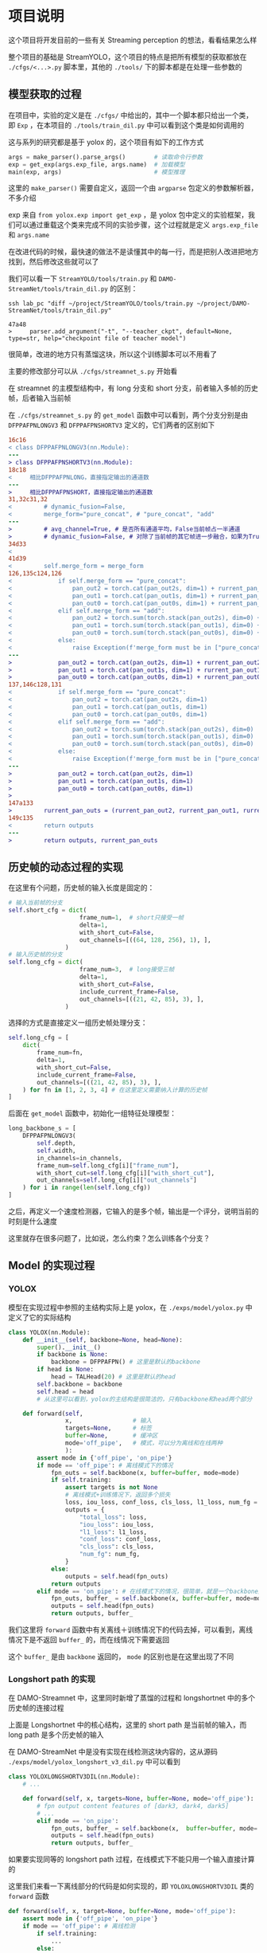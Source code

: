 * 项目说明
:properties:
:custom_id: 6264cdb993a3e7bc1dc9d7487dd2fe6f
:id: 6264cdb993a3e7bc1dc9d7487dd2fe6f
:date: 2023-09-26 11:14:31 周二
:end:

这个项目将开发目前的一些有关 Streaming perception 的想法，看看结果怎么样

整个项目的基础是 StreamYOLO，这个项目的特点是把所有模型的获取都放在 =./cfgs/<...>.py= 脚本里，其他的 =./tools/= 下的脚本都是在处理一些参数的

** 模型获取的过程
:properties:
:custom_id: 7b816de93f7f761f47334b1909fc5763
:id: 7b816de93f7f761f47334b1909fc5763
:date: 2023-09-28 11:09:39 周四
:end:

在项目中，实验的定义是在 =./cfgs/= 中给出的，其中一个脚本都只给出一个类，即 =Exp= ，在本项目的 =./tools/train_dil.py= 中可以看到这个类是如何调用的

这与系列的研究都是基于 yolox 的，这个项目有如下的工作方式

#+name: a0aaac14af2c0633454c7b4a619a6098
#+begin_src python
  args = make_parser().parse_args()        # 读取命令行参数
  exp = get_exp(args.exp_file, args.name)  # 加载模型
  main(exp, args)                          # 模型推理
#+end_src

这里的 =make_parser()= 需要自定义，返回一个由 =argparse= 包定义的参数解析器，不多介绍

exp 来自 =from yolox.exp import get_exp= ，是 yolox 包中定义的实验框架，我们可以通过重载这个类来完成不同的实验步骤，这个过程就是定义 =args.exp_file= 和 =args.name=

在改进代码的时候，最快速的做法不是读懂其中的每一行，而是把别人改进把地方找到，然后修改这些就可以了

我们可以看一下 =StreamYOLO/tools/train.py= 和 =DAMO-StreamNet/tools/train_dil.py= 的区别：

#+name: 620a29eade4f909a5f0b1a565cca424a
#+begin_src shell :results verbatim
  ssh lab_pc "diff ~/project/StreamYOLO/tools/train.py ~/project/DAMO-StreamNet/tools/train_dil.py"
#+end_src

#+RESULTS: 620a29eade4f909a5f0b1a565cca424a
: 47a48
: >     parser.add_argument("-t", "--teacher_ckpt", default=None, type=str, help="checkpoint file of teacher model")

很简单，改进的地方只有蒸馏这块，所以这个训练脚本可以不用看了

主要的修改部分可以从 =./cfgs/streamnet_s.py= 开始看

在 streamnet 的主模型结构中，有 long 分支和 short 分支，前者输入多帧的历史帧，后者输入当前帧

在 =./cfgs/streamnet_s.py= 的 =get_model= 函数中可以看到，两个分支分别是由 =DFPPAFPNLONGV3= 和 =DFPPAFPNSHORTV3= 定义的，它们两者的区别如下

#+name: 7d6d8245416aac2a247b0b1ed275a2f1
#+begin_src diff
16c16
< class DFPPAFPNLONGV3(nn.Module):
---
> class DFPPAFPNSHORTV3(nn.Module):
18c18
<     相比DFPPAFPNLONG，直接指定输出的通道数
---
>     相比DFPPAFPNSHORT，直接指定输出的通道数
31,32c31,32
<         # dynamic_fusion=False,
<         merge_form="pure_concat", # "pure_concat", "add"
---
>         # avg_channel=True, # 是否所有通道平均，False当前帧占一半通道
>         # dynamic_fusion=False, # 对除了当前帧的其它帧进一步融合，如果为True，则不使用aux layers
34d33
<
41d39
<         self.merge_form = merge_form
126,135c124,126
<             if self.merge_form == "pure_concat":
<                 pan_out2 = torch.cat(pan_out2s, dim=1) + rurrent_pan_out2
<                 pan_out1 = torch.cat(pan_out1s, dim=1) + rurrent_pan_out1
<                 pan_out0 = torch.cat(pan_out0s, dim=1) + rurrent_pan_out0
<             elif self.merge_form == "add":
<                 pan_out2 = torch.sum(torch.stack(pan_out2s), dim=0) + rurrent_pan_out2
<                 pan_out1 = torch.sum(torch.stack(pan_out1s), dim=0) + rurrent_pan_out1
<                 pan_out0 = torch.sum(torch.stack(pan_out0s), dim=0) + rurrent_pan_out0
<             else:
<                 raise Exception(f'merge_form must be in ["pure_concat", "add"].')
---
>             pan_out2 = torch.cat(pan_out2s, dim=1) + rurrent_pan_out2
>             pan_out1 = torch.cat(pan_out1s, dim=1) + rurrent_pan_out1
>             pan_out0 = torch.cat(pan_out0s, dim=1) + rurrent_pan_out0
137,146c128,131
<             if self.merge_form == "pure_concat":
<                 pan_out2 = torch.cat(pan_out2s, dim=1)
<                 pan_out1 = torch.cat(pan_out1s, dim=1)
<                 pan_out0 = torch.cat(pan_out0s, dim=1)
<             elif self.merge_form == "add":
<                 pan_out2 = torch.sum(torch.stack(pan_out2s), dim=0)
<                 pan_out1 = torch.sum(torch.stack(pan_out1s), dim=0)
<                 pan_out0 = torch.sum(torch.stack(pan_out0s), dim=0)
<             else:
<                 raise Exception(f'merge_form must be in ["pure_concat", "add"].')
---
>             pan_out2 = torch.cat(pan_out2s, dim=1)
>             pan_out1 = torch.cat(pan_out1s, dim=1)
>             pan_out0 = torch.cat(pan_out0s, dim=1)
>
147a133
>         rurrent_pan_outs = (rurrent_pan_out2, rurrent_pan_out1, rurrent_pan_out0)
149c135
<         return outputs
---
>         return outputs, rurrent_pan_outs
#+end_src

** 历史帧的动态过程的实现
:properties:
:custom_id: 04091d29d246529b6d5aa820ad9e6fe4
:id: 04091d29d246529b6d5aa820ad9e6fe4
:date: 2023-09-28 18:35:13 周四
:end:

在这里有个问题，历史帧的输入长度是固定的：

#+name: 37146243c5c0f35f438c6f133ed3265d
#+begin_src python
  # 输入当前帧的分支
  self.short_cfg = dict(
                      frame_num=1,  # short只接受一帧
                      delta=1,
                      with_short_cut=False,
                      out_channels=[((64, 128, 256), 1), ],
                  )
  # 输入历史帧的分支
  self.long_cfg = dict(
                      frame_num=3,  # long接受三帧
                      delta=1,
                      with_short_cut=False,
                      include_current_frame=False,
                      out_channels=[((21, 42, 85), 3), ],
                  )
#+end_src

选择的方式是直接定义一组历史帧处理分支：

#+name: 0c160c080d054ae006e34d5aa6394868
#+begin_src python
  self.long_cfg = [
      dict(
          frame_num=fn,
          delta=1,
          with_short_cut=False,
          include_current_frame=False,
          out_channels=[((21, 42, 85), 3), ],
      ) for fn in [1, 2, 3, 4] # 在这里定义需要纳入计算的历史帧
  ]
#+end_src

后面在 =get_model= 函数中，初始化一组特征处理模型：

#+name: a822d8f62d58ed15bccf5b8f4f2d1f6f
#+begin_src python
  long_backbone_s = [
      DFPPAFPNLONGV3(
          self.depth,
          self.width,
          in_channels=in_channels,
          frame_num=self.long_cfg[i]["frame_num"],
          with_short_cut=self.long_cfg[i]["with_short_cut"],
          out_channels=self.long_cfg[i]["out_channels"]
      ) for i in range(len(self.long_cfg))
  ]
#+end_src

之后，再定义一个速度检测器，它输入的是多个帧，输出是一个评分，说明当前的时刻是什么速度

这里就存在很多问题了，比如说，怎么约束？怎么训练各个分支？

** Model 的实现过程
:properties:
:custom_id: 201ce23e51aa377483933d6f0856d62c
:id: 201ce23e51aa377483933d6f0856d62c
:date: 2023-10-03 16:26:01 周二
:end:

*** YOLOX
:properties:
:custom_id: 0f123fbb4bd67a02d433556cff4bcbef
:id: 0f123fbb4bd67a02d433556cff4bcbef
:date: 2023-10-03 17:07:38 周二
:end:

模型在实现过程中参照的主结构实际上是 yolox，在 =./exps/model/yolox.py= 中定义了它的实际结构

#+name: b41f22a115c7eac9cdbb23d5e12ee986
#+begin_src python
  class YOLOX(nn.Module):
      def __init__(self, backbone=None, head=None):
          super().__init__()
          if backbone is None:
              backbone = DFPPAFPN() # 这里是默认的backbone
          if head is None:
              head = TALHead(20) # 这里是默认的head
          self.backbone = backbone
          self.head = head
          # 从这里可以看到，yolox的主结构是很简洁的，只有backbone和head两个部分

      def forward(self,
                  x,                 # 输入
                  targets=None,      # 标签
                  buffer=None,       # 缓冲区
                  mode='off_pipe',   # 模式，可以分为离线和在线两种
                  ):
          assert mode in {'off_pipe', 'on_pipe'}
          if mode == 'off_pipe': # 离线模式下的情况
              fpn_outs = self.backbone(x, buffer=buffer, mode=mode)
              if self.training:
                  assert targets is not None
                  # 离线模式+训练情况下，返回多个损失
                  loss, iou_loss, conf_loss, cls_loss, l1_loss, num_fg = self.head(fpn_outs, targets, x)
                  outputs = {
                      "total_loss": loss,
                      "iou_loss": iou_loss,
                      "l1_loss": l1_loss,
                      "conf_loss": conf_loss,
                      "cls_loss": cls_loss,
                      "num_fg": num_fg,
                  }
              else:
                  outputs = self.head(fpn_outs)
              return outputs
          elif mode == 'on_pipe': # 在线模式下的情况，很简单，就是一个backbone加一个head
              fpn_outs, buffer_ = self.backbone(x, buffer=buffer, mode=mode)
              outputs = self.head(fpn_outs)
              return outputs, buffer_
#+end_src

我们这里将 =forward= 函数中有关离线＋训练情况下的代码去掉，可以看到，离线情况下是不返回 =buffer_= 的，而在线情况下需要返回

这个 =buffer_= 是由 =backbone= 返回的， =mode= 的区别也是在这里出现了不同

*** Longshort path 的实现
:properties:
:custom_id: 27cf2827ace4b0bc4a326faabc0f5aa0
:id: 27cf2827ace4b0bc4a326faabc0f5aa0
:date: 2023-10-03 19:47:11 周二
:end:

在 DAMO-Streamnet 中，这里同时新增了蒸馏的过程和 longshortnet 中的多个历史帧的连接过程

#+CAPTION:
#+ATTR_ORG: :width 300
#+NAME: 94a9cfbd52bcbfc8a58e046494d8c556
[[file:./images/screenshot-LNOELtoB.png]]

上面是 Longshortnet 中的核心结构，这里的 short path 是当前帧的输入，而 long path 是多个历史帧的输入

在 DAMO-StreamNet 中是没有实现在线检测这块内容的，这从源码 =./exps/model/yolox_longshort_v3_dil.py= 中可以看到

#+name: 0425ecf9631269426589f18d2069c43d
#+begin_src python
  class YOLOXLONGSHORTV3DIL(nn.Module):
      # ...

      def forward(self, x, targets=None, buffer=None, mode='off_pipe'):
          # fpn output content features of [dark3, dark4, dark5]
          # ...
          elif mode == 'on_pipe':
              fpn_outs, buffer_ = self.backbone(x,  buffer=buffer, mode='on_pipe')
              outputs = self.head(fpn_outs)
              return outputs, buffer_
#+end_src

如果要实现同等的 longshort path 过程，在线模式下不能只用一个输入直接计算的

这里我们来看一下离线部分的代码是如何实现的，即 =YOLOXLONGSHORTV3DIL= 类的 =forward= 函数

#+name: 52f93185c59469d1ddd66d7b636aac15
#+begin_src python
  def forward(self, x, target=None, buffer=None, mode='off_pipe'):
      assert mode in {'off_pipe', 'on_pipe'}
      if mode == 'off_pipe': # 离线检测
          if self.training:
              ...
          else:
              ...

          if not self.with_short_cut:
              ...
          else:
              ...

          if self.training:
              ...
          else:
              outputs = self.head(fpn_outs)

          return outputs

      elif mode == 'on_pipe': # 在线检测
          fpn_outs, buffer_ = self.backbone(x,  buffer=buffer, mode=mode)
          outputs = self.head(fpn_outs)
          return outputs, buffer_
#+end_src

对比前面的[[id:0f123fbb4bd67a02d433556cff4bcbef][YOLOX]]类，这个类的 =off_pipe= 模式中的行为复杂多了，训练时和测试时的不同不只体现在 =head= 的计算上，在 =backbone= 的计算上也是不同的，下面把 =off_pipe= 下的内容放大来看一下

第一步，先是特征提取过程，在 DAMO-Streamnet 中，teacher 网络在非训练情况下是不需要的，所以存在计算过程的差异

#+name: 015753e92ff5ef2b14e2fe2e82dac2c2
#+begin_src python
  if self.training:
      short_fpn_outs, rurrent_pan_outs = self.short_backbone(
          x[0][:, :-3, ...], buffer=buffer, mode=mode, backbone_neck=self.backbone
      ) # short path
      fpn_outs_t = self.backbone_t(x[0][:, -3:, ...], buffer=buffer, mode=mode) # teacher网络的特征输出
  else:
      # 在非训练情况下，teacher网络就不需要了
      short_fpn_outs, rurrent_pan_outs = self.short_backbone(
          x[0], buffer=buffer, mode='off_pipe', backbone_neck=self.backbone
      ) # short path

  # 这里long path的计算不管是否训练都是一样的，可以提出来
  long_fpn_outs = self.long_backbone(
      x[1], buffer=buffer, mode=mode, backbone_neck=self.backbone
  ) if self.long_backbone is not None else None # long path
#+end_src

之后是特征融合，在融合的时候，存在几种不同的情况（and, concat, pure_concat 和 long_fusion）

#+name: 2902dc09320d298d6c0961ff732d6374
#+begin_src python
  if not self.with_short_cut:
      if self.long_backbone is None:
          fpn_outs = short_fpn_outs
      else:
          if self.merge_form == "add":
              fpn_outs = [x + y for x, y in zip(short_fpn_outs, long_fpn_outs)]
          elif self.merge_form == "concat":
              fpn_outs_2 = torch.cat([self.jian2(short_fpn_outs[0]), self.jian2(long_fpn_outs[0])], dim=1)
              fpn_outs_1 = torch.cat([self.jian1(short_fpn_outs[1]), self.jian1(long_fpn_outs[1])], dim=1)
              fpn_outs_0 = torch.cat([self.jian0(short_fpn_outs[2]), self.jian0(long_fpn_outs[2])], dim=1)
              fpn_outs = (fpn_outs_2, fpn_outs_1, fpn_outs_0)
          elif self.merge_form == "pure_concat":
              fpn_outs_2 = torch.cat([short_fpn_outs[0], long_fpn_outs[0]], dim=1)
              fpn_outs_1 = torch.cat([short_fpn_outs[1], long_fpn_outs[1]], dim=1)
              fpn_outs_0 = torch.cat([short_fpn_outs[2], long_fpn_outs[2]], dim=1)
              fpn_outs = (fpn_outs_2, fpn_outs_1, fpn_outs_0)
          elif self.merge_form == "long_fusion":
              fpn_outs_2 = torch.cat([short_fpn_outs[0], self.jian2(long_fpn_outs[0])], dim=1)
              fpn_outs_1 = torch.cat([short_fpn_outs[1], self.jian1(long_fpn_outs[1])], dim=1)
              fpn_outs_0 = torch.cat([short_fpn_outs[2], self.jian0(long_fpn_outs[2])], dim=1)
              fpn_outs = (fpn_outs_2, fpn_outs_1, fpn_outs_0)
          else:
              raise Exception(f"merge_form must be in ['add', 'concat', 'pure_concat', 'long_fusion']")
  else:
      if self.long_backbone is None:
          fpn_outs = [x + y for x, y in zip(short_fpn_outs, rurrent_pan_outs)]
      else:
          if self.merge_form == "add":
              fpn_outs = [x + y + z for x, y, z in zip(short_fpn_outs, long_fpn_outs, rurrent_pan_outs)]
          elif self.merge_form == "concat":
              fpn_outs_2 = torch.cat([self.jian2(short_fpn_outs[0]), self.jian2(long_fpn_outs[0])], dim=1)
              fpn_outs_1 = torch.cat([self.jian1(short_fpn_outs[1]), self.jian1(long_fpn_outs[1])], dim=1)
              fpn_outs_0 = torch.cat([self.jian0(short_fpn_outs[2]), self.jian0(long_fpn_outs[2])], dim=1)
              fpn_outs = (fpn_outs_2, fpn_outs_1, fpn_outs_0)
              fpn_outs = [x + y for x, y in zip(fpn_outs, rurrent_pan_outs)]
          elif self.merge_form == "pure_concat":
              fpn_outs_2 = torch.cat([short_fpn_outs[0], long_fpn_outs[0]], dim=1)
              fpn_outs_1 = torch.cat([short_fpn_outs[1], long_fpn_outs[1]], dim=1)
              fpn_outs_0 = torch.cat([short_fpn_outs[2], long_fpn_outs[2]], dim=1)
              fpn_outs = (fpn_outs_2, fpn_outs_1, fpn_outs_0)
              fpn_outs = [x + y for x, y in zip(fpn_outs, rurrent_pan_outs)]
          elif self.merge_form == "long_fusion":
              fpn_outs_2 = torch.cat([short_fpn_outs[0], self.jian2(long_fpn_outs[0])], dim=1)
              fpn_outs_1 = torch.cat([short_fpn_outs[1], self.jian1(long_fpn_outs[1])], dim=1)
              fpn_outs_0 = torch.cat([short_fpn_outs[2], self.jian0(long_fpn_outs[2])], dim=1)
              fpn_outs = (fpn_outs_2, fpn_outs_1, fpn_outs_0)
              fpn_outs = [x + y for x, y in zip(fpn_outs, rurrent_pan_outs)]
          else:
              raise Exception(f"merge_form must be in ['add', 'concat', 'pure_concat', 'long_fusion']")
#+end_src

最后，是 head 部分的计算

#+name: 077f9e2d7922f12146052a36f4266bea
#+begin_src python
  if self.training: # 在训练的时候，涉及到损失的计算，由于加入了蒸馏学习过程，损失项变多了
      assert targets is not None
      (loss, iou_loss, conf_loss, cls_loss, l1_loss, num_fg), reg_outputs, obj_outputs, cls_outputs = self.head(
           fpn_outs, targets, x
      )
      reg_outputs_t, obj_outputs_t, cls_outputs_t = self.head_t(fpn_outs_t)
      reg_dil_losses = []
      cls_dil_losses = []
      obj_dil_losses = []
      for i in range(len(reg_outputs)):
          cur_loss = self.dil_loss(reg_outputs[i], reg_outputs_t[i])
          reg_dil_losses.append(cur_loss)
          reg_dil_loss = self.reg_coef * (torch.sum(torch.stack(reg_dil_losses)) / self._get_tensors_numel(reg_outputs))
      for i in range(len(cls_outputs)):
          cur_loss = self.dil_loss(cls_outputs[i], cls_outputs_t[i])
          cls_dil_losses.append(cur_loss)
          cls_dil_loss = self.cls_coef * (torch.sum(torch.stack(cls_dil_losses)) / self._get_tensors_numel(cls_outputs))
      for i in range(len(obj_outputs)):
          cur_loss = self.dil_loss(obj_outputs[i], obj_outputs_t[i])
          obj_dil_losses.append(cur_loss)
          obj_dil_loss = self.obj_coef * (torch.sum(torch.stack(obj_dil_losses)) / self._get_tensors_numel(obj_outputs))

      dil_loss = self.dil_loss_coef * (reg_dil_loss + cls_dil_loss + obj_dil_loss)
      loss = self.det_loss_coef * loss
      total_loss = dil_loss + loss

      outputs = {
          "total_loss": total_loss,
          "det_loss": loss,
          "iou_loss": iou_loss,
          "l1_loss": l1_loss,
          "conf_loss": conf_loss,
          "cls_loss": cls_loss,
          "dil_loss": dil_loss,
          "reg_dil_loss": reg_dil_loss,
          "cls_dil_loss": cls_dil_loss,
          "obj_dil_loss": obj_dil_loss,
          "num_fg": num_fg,
      }
  else:
      outputs = self.head(fpn_outs) # 非训练的时候，直接计算并输出就可以了

  return outputs
#+end_src
